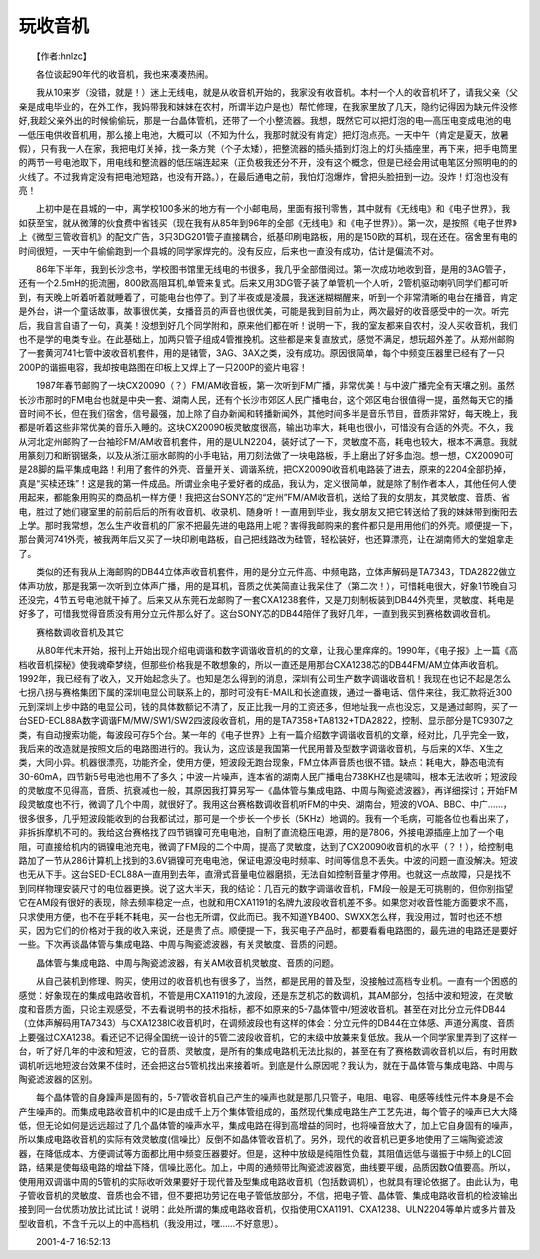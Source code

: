 玩收音机
---------

　　【作者:hnlzc】

　　各位谈起90年代的收音机，我也来凑凑热闹。

　　我从10来岁（没错，就是！）迷上无线电，就是从收音机开始的，我家没有收音机。本村一个人的收音机坏了，请我父亲（父亲是成电毕业的，在外工作，我妈带我和妹妹在农村，所谓半边户是也）帮忙修理，在我家里放了几天，隐约记得因为缺元件没修好,我趁父亲外出的时候偷偷玩，那是一台晶体管机，还带了一个小整流器。我想，既然它可以把灯泡的电—高压电变成电池的电—低压电供收音机用，那么接上电池，大概可以（不知为什么，我那时就没有肯定）把灯泡点亮。一天中午（肯定是夏天，放暑假），只有我一人在家，我把电灯关掉，找一条方凳（个子太矮），把整流器的插头插到灯泡上的灯头插座里，再下来，把手电筒里的两节一号电池取下，用电线和整流器的低压端连起来（正负极我还分不开，没有这个概念，但是已经会用试电笔区分照明电的的火线了。不过我肯定没有把电池短路，也没有开路。），在最后通电之前，我怕灯泡爆炸，曾把头脸扭到一边。没炸！灯泡也没有亮！

　　上初中是在县城的一中，离学校100多米的地方有一个小邮电局，里面有报刊零售，其中就有《无线电》和《电子世界》，我如获至宝，就从微薄的伙食费中省钱买（现在我有从85年到96年的全部《无线电》和《电子世界》）。第一次，是按照《电子世界》上《微型三管收音机》的配文广告，3只3DG201管子直接耦合，纸基印刷电路板，用的是150欧的耳机，现在还在。宿舍里有电的时间很短，一天中午偷偷跑到一个县城的同学家焊完的。没有反应，后来也一直没有成功，估计是偏流不对。

　　86年下半年，我到长沙念书，学校图书馆里无线电的书很多，我几乎全部借阅过。第一次成功地收到音，是用的3AG管子，还有一个2.5mH的扼流圈，800欧高阻耳机,单管来复式。后来又用3DG管子装了单管机一个人听，2管机驱动喇叭同学们都可听到，有天晚上听着听着就睡着了，可能电台也停了。到了半夜或是凌晨，我迷迷糊糊醒来，听到一个非常清晰的电台在播音，肯定是外台，讲一个童话故事，故事很优美，女播音员的声音也很优美，可能是我到目前为止，两次最好的收音感受中的一次。听完后，我自言自语了一句，真美！没想到好几个同学附和，原来他们都在听！说明一下，我的室友都来自农村，没人买收音机，我们也不是学的电类专业。在此基础上，加两只管子组成4管推挽机。这些都是来复直放式，感觉不满足，想玩超外差了。从郑州邮购了一套黄河741七管中波收音机套件，用的是锗管，3AG、3AX之类，没有成功。原因很简单，每个中频变压器里已经有了一只200P的谐振电容，我却按电路图在印板上又焊上了一只200P的瓷片电容！

　　1987年春节邮购了一块CX20090（？）FM/AM收音板，第一次听到FM广播，非常优美！与中波广播完全有天壤之别。虽然长沙市那时的FM电台也就是中央一套、湖南人民，还有个长沙市郊区人民广播电台，这个郊区电台很值得一提，虽然每天它的播音时间不长，但在我们宿舍，信号最强，加上除了自办新闻和转播新闻外，其他时间多半是音乐节目，音质非常好，每天晚上，我都是听着这些非常优美的音乐入睡的。这块CX20090板灵敏度很高，输出功率大，耗电也很小，可惜没有合适的外壳。不久，我从河北定州邮购了一台袖珍FM/AM收音机套件，用的是ULN2204，装好试了一下，灵敏度不高，耗电也较大，根本不满意。我就用篆刻刀和断钢锯条，以及从浙江丽水邮购的小手电钻，用刀刻法做了一块电路板，手上磨出了好多血泡。想一想，CX20090可是28脚的扁平集成电路！利用了套件的外壳、音量开关、调谐系统，把CX20090收音机电路装了进去，原来的2204全部扔掉，真是“买椟还珠”！这是我的第一件成品。所谓业余电子爱好者的成品，我认为，定义很简单，就是除了制作者本人，其他任何人使用起来，都能象用购买的商品机一样方便！我把这台SONY芯的“定州”FM/AM收音机，送给了我的女朋友，其灵敏度、音质、省电，胜过了她们寝室里的前前后后的所有收音机、收录机、随身听！一直用到毕业，我女朋友又把它转送给了我的妹妹带到衡阳去上学。那时我常想，怎么生产收音机的厂家不把最先进的电路用上呢？害得我邮购来的套件都只是用用他们的外壳。顺便提一下，那台黄河741外壳，被我两年后又买了一块印刷电路板，自己把线路改为硅管，轻松装好，也还算漂亮，让在湖南师大的堂姐拿走了。

　　类似的还有我从上海邮购的DB44立体声收音机套件，用的是分立元件高、中频电路，立体声解码是TA7343，TDA2822做立体声功放，那是我第一次听到立体声广播，用的是耳机，音质之优美简直让我呆住了（第二次！），可惜耗电很大，好象1节晚自习还没完，4节五号电池就干掉了。后来又从东莞石龙邮购了一套CXA1238套件，又是刀刻制板装到DB44外壳里，灵敏度、耗电是好多了，可惜我觉得音质没有用分立元件那么好了。这台SONY芯的DB44陪伴了我好几年，一直到我买到赛格数调收音机。

　　赛格数调收音机及其它

　　从80年代末开始，报刊上开始出现介绍电调谐和数字调谐收音机的的文章，让我心里痒痒的。1990年，《电子报》上一篇《高档收音机探秘》使我魂牵梦绕，但那些价格我是不敢想象的，所以一直还是用那台CXA1238芯的DB44FM/AM立体声收音机。1992年，我已经有了收入，又开始起念头了。也知是怎么得到的消息，深圳有公司生产数字调谐收音机！我现在也记不起是怎么七拐八拐与赛格集团下属的深圳电显公司联系上的，那时可没有E-MAIL和长途直拨，通过一番电话、信件来往，我汇款将近300元到深圳上步中路的电显公司，钱的具体数额记不清了，反正比我一月的工资还多，但地址我一点也没忘，又是通过邮购，买了一台SED-ECL88A数字调谐FM/MW/SW1/SW2四波段收音机，用的是TA7358+TA8132+TDA2822，控制、显示部分是TC9307之类，有自动搜索功能，每波段可存5个台。某一年的《电子世界》上有一篇介绍数字调谐收音机的文章，经对比，几乎完全一致，我后来的改造就是按照文后的电路图进行的。我认为，这应该是我国第一代民用普及型数字调谐收音机，与后来的X华、X生之类，大同小异。机器很漂亮，功能齐全，使用方便，短波段无跑台现象，FM立体声音质也很不错。缺点：耗电大，静态电流有30-60mA，四节新5号电池也用不了多久；中波一片噪声，连本省的湖南人民广播电台738KHZ也是啸叫，根本无法收听；短波段的灵敏度不见得高，音质、抗衰减也一般，其原因我打算另写一《晶体管与集成电路、中周与陶瓷滤波器》，再详细探讨；开始FM段灵敏度也不行，微调了几个中周，就很好了。我用这台赛格数调收音机听FM的中央、湖南台，短波的VOA、BBC、中广……，很多很多，几乎短波段能收到的台我都试过，那可是一个步长一个步长（5KHz）地调的。我有一个毛病，可能各位也看出来了，非拆拆摩机不可的。我给这台赛格找了四节镉镍可充电电池，自制了直流稳压电源，用的是7806，外接电源插座上加了一个电阻，可直接给机内的镉镍电池充电，微调了FM段的二个中周，提高了灵敏度，达到了CX20090收音机的水平（？！），给控制电路加了一节从286计算机上找到的3.6V镉镍可充电电池，保证电源没电时频率、时间等信息不丢失。中波的问题一直没解决。短波也无从下手。这台SED-ECL88A一直用到去年，直滑式音量电位器磨损，无法自如控制音量才停用。也就这一点故障，只是找不到同样物理安装尺寸的电位器更换。说了这大半天，我的结论：几百元的数字调谐收音机，FM段一般是无可挑剔的，但你别指望它在AM段有很好的表现，除去频率稳定一点，也就和用CXA1191的名牌九波段收音机差不多。如果您对收音性能方面要求不高，只求使用方便，也不在乎耗不耗电，买一台也无所谓，仅此而已。我不知道YB400、SWXX怎么样，我没用过，暂时也还不想买，因为它们的价格对于我的收入来说，还是贵了点。顺便提一下，我买电子产品时，都要看看电路图的，最先进的电路还是要好一些。下次再谈晶体管与集成电路、中周与陶瓷滤波器，有关灵敏度、音质的问题。

　　晶体管与集成电路、中周与陶瓷滤波器，有关AM收音机灵敏度、音质的问题。

　　从自己装机到修理、购买，使用过的收音机也有很多了，当然，都是民用的普及型，没接触过高档专业机。一直有一个困惑的感觉：好象现在的集成电路收音机，不管是用CXA1191的九波段，还是东芝机芯的数调机，其AM部分，包括中波和短波，在灵敏度和音质方面，只论主观感受，不去看说明书的技术指标，都不如原来的5-7晶体管中/短波收音机。甚至在对比分立元件DB44（立体声解码用TA7343）与CXA1238IC收音机时，在调频波段也有这样的体会：分立元件的DB44在立体感、声道分离度、音质上要强过CXA1238。看还记不记得全国统一设计的5管二波段收音机，它的末级中放兼来复低放。我从一个同学家里弄到了这样一台，听了好几年的中波和短波，它的音质、灵敏度，是所有的集成电路机无法比拟的，甚至在有了赛格数调收音机以后，有时用数调机听远地短波台效果不佳时，还会把这台5管机找出来接着听。到底是什么原因呢？我认为，就在于晶体管与集成电路、中周与陶瓷滤波器的区别。

　　每个晶体管的自身躁声是固有的，5-7管收音机自己产生的噪声也就是那几只管子，电阻、电容、电感等线性元件本身是不会产生噪声的。而集成电路收音机中的IC是由成千上万个集体管组成的，虽然现代集成电路生产工艺先进，每个管子的噪声已大大降低，但无论如何是远远超过了几个晶体管的噪声水平，集成电路在得到高增益的同时，也将噪音放大了，加上它自身固有的噪声，所以集成电路收音机的实际有效灵敏度(信噪比）反倒不如晶体管收音机了。另外，现代的收音机已更多地使用了三端陶瓷滤波器，在降低成本、方便调试等方面都比用中频变压器要好。但是，这种中放级是纯阻性负载，其阻值远低与谐振于中频上的LC回路，结果是使每级电路的增益下降，信噪比恶化。加上，中周的通频带比陶瓷滤波器宽，曲线要平缓，品质因数Q值要高。所以，使用用双调谐中周的5管机的实际收听效果要好于现代普及型集成电路收音机（包括数调机），也就具有理论依据了。由此认为，电子管收音机的灵敏度、音质也会不错，但不要把功劳记在电子管低放部分，不信，把电子管、晶体管、集成电路收音机的检波输出接到同一台优质功放比试比试！说明：此处所谓的集成电路收音机，仅指使用CXA1191、CXA1238、ULN2204等单片或多片普及型收音机，不含千元以上的中高档机（我没用过，嘿……不好意思）。

　　2001-4-7 16:52:13

